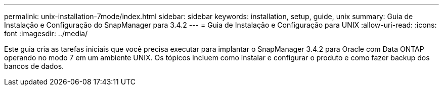 ---
permalink: unix-installation-7mode/index.html 
sidebar: sidebar 
keywords: installation, setup, guide, unix 
summary: Guia de Instalação e Configuração do SnapManager para 3.4.2 
---
= Guia de Instalação e Configuração para UNIX
:allow-uri-read: 
:icons: font
:imagesdir: ../media/


[role="lead"]
Este guia cria as tarefas iniciais que você precisa executar para implantar o SnapManager 3.4.2 para Oracle com Data ONTAP operando no modo 7 em um ambiente UNIX. Os tópicos incluem como instalar e configurar o produto e como fazer backup dos bancos de dados.
